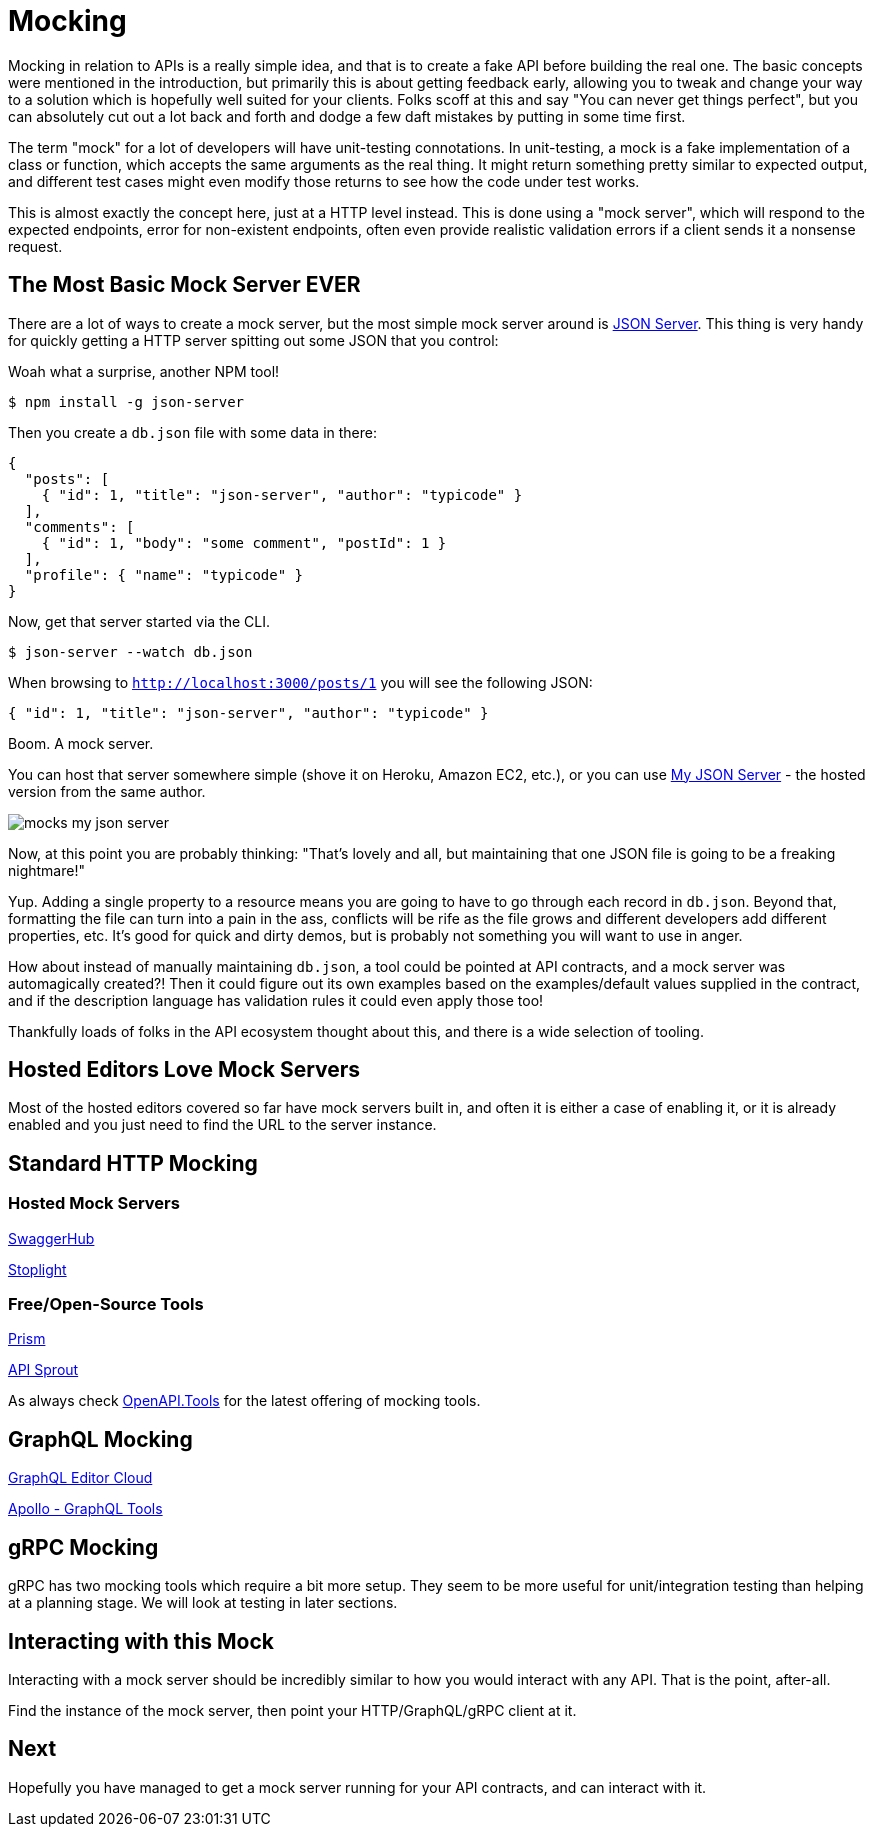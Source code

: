 = Mocking

Mocking in relation to APIs is a really simple idea, and that is to create a
fake API before building the real one. The basic concepts were mentioned in the
introduction, but primarily this is about getting feedback early, allowing you
to tweak and change your way to a solution which is hopefully well suited for
your clients. Folks scoff at this and say "You can never get things perfect",
but you can absolutely cut out a lot back and forth and dodge a few daft
mistakes by putting in some time first.

The term "mock" for a lot of developers will have unit-testing connotations. In
unit-testing, a mock is a fake implementation of a class or function, which
accepts the same arguments as the real thing. It might return something pretty
similar to expected output, and different test cases might even modify those
returns to see how the code under test works.

This is almost exactly the concept here, just at a HTTP level instead. This is
done using a "mock server", which will respond to the expected endpoints, error
for non-existent endpoints, often even provide realistic validation errors if a
client sends it a nonsense request.

== The Most Basic Mock Server EVER

There are a lot of ways to create a mock server, but the most simple mock server
around is https://github.com/typicode/json-server[JSON Server]. This thing is
very handy for quickly getting a HTTP server spitting out some JSON that you
control:

.Woah what a surprise, another NPM tool!
[source,bash]
----
$ npm install -g json-server
----

Then you create a `db.json` file with some data in there:

[source,javascript]
----
{
  "posts": [
    { "id": 1, "title": "json-server", "author": "typicode" }
  ],
  "comments": [
    { "id": 1, "body": "some comment", "postId": 1 }
  ],
  "profile": { "name": "typicode" }
}
----

Now, get that server started via the CLI.

[source,bash]
----
$ json-server --watch db.json
----

When browsing to `http://localhost:3000/posts/1` you will see the following JSON:

[source,javascript]
----
{ "id": 1, "title": "json-server", "author": "typicode" }
----

Boom. A mock server.

You can host that server somewhere simple (shove it on Heroku, Amazon EC2,
etc.), or you can use https://my-json-server.typicode.com/[My JSON Server] - the
hosted version from the same author.

image::images/mocks-my-json-server.png[]

Now, at this point you are probably thinking: "That's lovely and all, but
maintaining that one JSON file is going to be a freaking nightmare!"

Yup. Adding a single property to a resource means you are going to have to go
through each record in `db.json`. Beyond that, formatting the file can turn into
a pain in the ass, conflicts will be rife as the file grows and different
developers add different properties, etc. It's good for quick and dirty demos,
but is probably not something you will want to use in anger.

How about instead of manually maintaining `db.json`, a tool could be pointed at
API contracts, and a mock server was automagically created?! Then it could
figure out its own examples based on the examples/default values supplied in the
contract, and if the description language has validation rules it could even
apply those too!

Thankfully loads of folks in the API ecosystem thought about this, and there is a wide selection of tooling.

== Hosted Editors Love Mock Servers

Most of the hosted editors covered so far have mock servers built in, and often
it is either a case of enabling it, or it is already enabled and you just need
to find the URL to the server instance.

== Standard HTTP Mocking

=== Hosted Mock Servers

https://swagger.io/tools/swaggerhub/[SwaggerHub]

http://stoplight.io/[Stoplight]

// TODO Maybe I'll add https://getsandbox.com/ but yesterday on a github issue they thanks somebody for reminding them OpenAPI v3.0 existed and its 2019!

// TODO creators of wiremock have a thing http://get.mocklab.io/ - import "swagger" and integrates with swaggerhub

=== Free/Open-Source Tools

http://stoplight.io/platform/prism/[Prism]

https://github.com/danielgtaylor/apisprout[API Sprout]

As always check https://openapi.tools/[OpenAPI.Tools] for the latest offering of
mocking tools.

// TODO Can JSON Schema do a decent mock?
// https://www.npmjs.com/package/mock-json-schema
// https://www.npmjs.com/package/cast-with-schema

== GraphQL Mocking

https://app.graphqleditor.com/[GraphQL Editor Cloud]

https://www.apollographql.com/docs/graphql-tools/mocking.html[Apollo - GraphQL Tools]

== gRPC Mocking

gRPC has two mocking tools which require a bit more setup. They seem to be more useful for unit/integration testing than helping at a planning stage. We will look at testing in later sections.

// TODO can these be used for mock servers like the above? https://github.com/YoshiyukiKato/grpc-mock
// https://github.com/jekiapp/gripmock

== Interacting with this Mock

Interacting with a mock server should be incredibly similar to how you would interact with any API. That is the point, after-all.

Find the instance of the mock server, then point your HTTP/GraphQL/gRPC client at it.

// TODO Totally phoned this in but im tired of talking about mocking. Show real examples with prism.

== Next

Hopefully you have managed to get a mock server running for your API contracts, and can interact with it.
